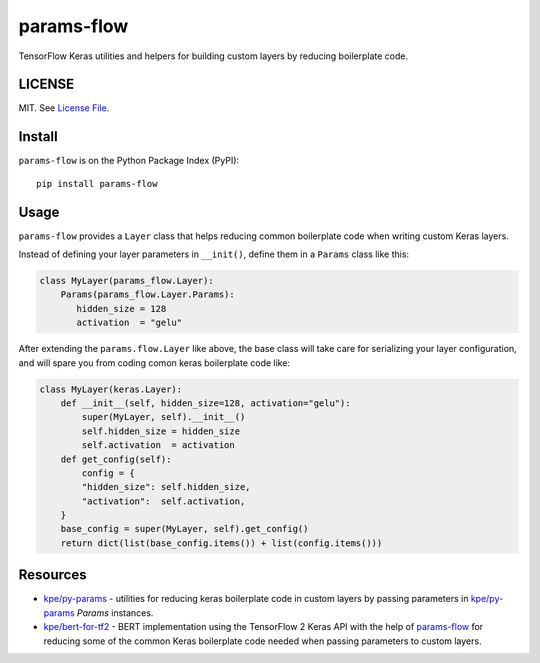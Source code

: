 params-flow
===========

|Build Status| |Coverage Status| |Version Status| |Python Versions|

TensorFlow Keras utilities and helpers for building custom layers by reducing boilerplate code.

LICENSE
-------

MIT. See `License File <https://github.com/kpe/params-flow/blob/master/LICENSE.txt>`_.

Install
-------

``params-flow`` is on the Python Package Index (PyPI):

::

    pip install params-flow


Usage
-----

``params-flow`` provides a ``Layer`` class that helps reducing common boilerplate
code when writing custom Keras layers.

Instead of defining your layer parameters in ``__init()``, define them in
a ``Params`` class like this:

.. code:: python

    class MyLayer(params_flow.Layer):
        Params(params_flow.Layer.Params):
           hidden_size = 128
           activation  = "gelu"

After extending the ``params.flow.Layer`` like above,
the base class will take care for serializing your layer configuration, and
will spare you from coding comon keras boilerplate code like:

.. code:: python

    class MyLayer(keras.Layer):
        def __init__(self, hidden_size=128, activation="gelu"):
            super(MyLayer, self).__init__()
            self.hidden_size = hidden_size
            self.activation  = activation
        def get_config(self):
            config = {
            "hidden_size": self.hidden_size,
            "activation":  self.activation,
        }
        base_config = super(MyLayer, self).get_config()
        return dict(list(base_config.items()) + list(config.items()))


.. |Build Status| image:: https://travis-ci.org/kpe/params-flow.svg?branch=master
   :target: https://travis-ci.org/kpe/params-flow
.. |Coverage Status| image:: https://coveralls.io/repos/kpe/params-flow/badge.svg?branch=master
   :target: https://coveralls.io/r/kpe/params-flow
.. |Version Status| image:: https://badge.fury.io/py/params-flow.svg
   :target: https://badge.fury.io/py/params-flow
.. |Python Versions| image:: https://img.shields.io/pypi/pyversions/params-flow.svg

Resources
---------

- `kpe/py-params`_  - utilities for reducing keras boilerplate code in custom layers by passing parameters in `kpe/py-params`_ `Params` instances.
- `kpe/bert-for-tf2`_ - BERT implementation using the TensorFlow 2 Keras API with the help of `params-flow`_ for reducing some of the common Keras boilerplate code needed when passing parameters to custom layers.

.. _`kpe/py-params`: https://github.com/kpe/py-params
.. _`kpe/params-flow`: https://github.com/kpe/params-flow
.. _`kpe/bert-for-tf2`: https://github.com/kpe/bert-for-tf2


